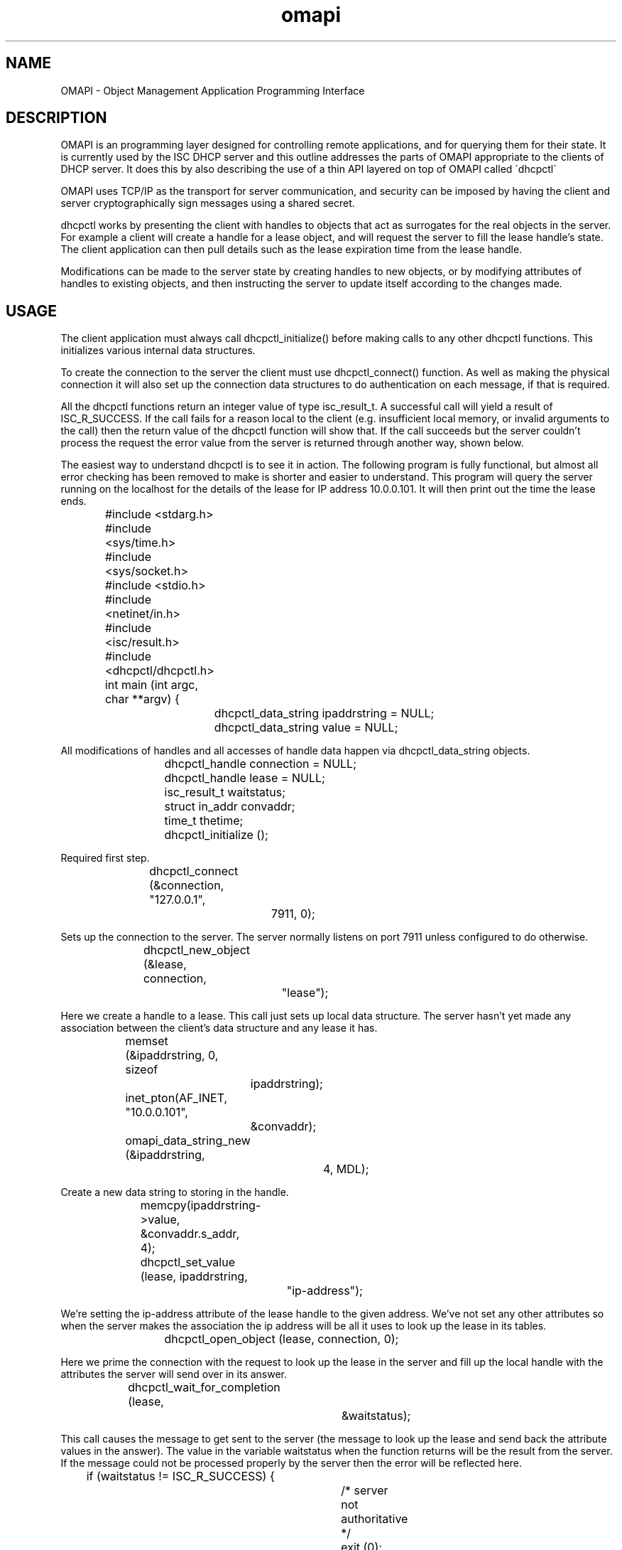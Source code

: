 .\"	$NetBSD: omapi.3,v 1.2.6.1 2024/02/29 11:39:57 martin Exp $
.\"
.\"	omapi.3
.\"
.\" Copyright (C) 2004-2022 Internet Systems Consortium, Inc. ("ISC")
.\" Copyright (c) 2000-2003 by Internet Software Consortium
.\"
.\" Permission to use, copy, modify, and distribute this software for any
.\" purpose with or without fee is hereby granted, provided that the above
.\" copyright notice and this permission notice appear in all copies.
.\"
.\" THE SOFTWARE IS PROVIDED "AS IS" AND ISC DISCLAIMS ALL WARRANTIES
.\" WITH REGARD TO THIS SOFTWARE INCLUDING ALL IMPLIED WARRANTIES OF
.\" MERCHANTABILITY AND FITNESS.  IN NO EVENT SHALL ISC BE LIABLE FOR
.\" ANY SPECIAL, DIRECT, INDIRECT, OR CONSEQUENTIAL DAMAGES OR ANY DAMAGES
.\" WHATSOEVER RESULTING FROM LOSS OF USE, DATA OR PROFITS, WHETHER IN AN
.\" ACTION OF CONTRACT, NEGLIGENCE OR OTHER TORTIOUS ACTION, ARISING OUT
.\" OF OR IN CONNECTION WITH THE USE OR PERFORMANCE OF THIS SOFTWARE.
.\"
.\"   Internet Systems Consortium, Inc.
.\"   PO Box 360
.\"   Newmarket, NH 03857 USA
.\"   <info@isc.org>
.\"   https://www.isc.org/
.\"
.\" This software has been written for Internet Systems Consortium
.\" by Ted Lemon in cooperation with Vixie Enterprises and Nominum, Inc.
.\"
.\" Support and other services are available for ISC products - see
.\" https://www.isc.org for more information or to learn more about ISC.
.\"
.TH omapi 3
.SH NAME
OMAPI - Object Management Application Programming Interface
.SH DESCRIPTION
.PP
OMAPI is an programming layer designed for controlling remote
applications, and for querying them for their state. It is currently
used by the ISC DHCP server and this outline addresses the parts of
OMAPI appropriate to the clients of DHCP server. It does this by also
describing the use of a thin API layered on top of OMAPI called
\'dhcpctl\'
.PP
OMAPI uses TCP/IP as the transport for server communication, and
security can be imposed by having the client and server
cryptographically sign messages using a shared secret.
.PP
dhcpctl works by presenting the client with handles to objects that
act as surrogates for the real objects in the server. For example a
client will create a handle for a lease object, and will request the
server to fill the lease handle's state. The client application can
then pull details such as the lease expiration time from the lease
handle.
.PP
Modifications can be made to the server state by creating handles to
new objects, or by modifying attributes of handles to existing
objects, and then instructing the server to update itself according to
the changes made.
.SH USAGE
.PP
The client application must always call dhcpctl_initialize() before
making calls to any other dhcpctl functions. This initializes
various internal data structures.
.PP
To create the connection to the server the client must use
dhcpctl_connect() function. As well as making the physical connection
it will also set up the connection data structures to do
authentication on each message, if that is required.
.PP
All the dhcpctl functions return an integer value of type
isc_result_t. A successful call will yield a result of
ISC_R_SUCCESS. If the call fails for a reason local to the client
(e.g. insufficient local memory, or invalid arguments to the call)
then the return value of the dhcpctl function will show that. If the
call succeeds but the server couldn't process the request the error
value from the server is returned through another way, shown below.
.PP
The easiest way to understand dhcpctl is to see it in action. The
following program is fully functional, but almost all error checking
has been removed to make is shorter and easier to understand. This
program will query the server running on the localhost for the details
of the lease for IP address 10.0.0.101. It will then print out the time
the lease ends.
.PP
.nf
		#include <stdarg.h>
		#include <sys/time.h>
		#include <sys/socket.h>
		#include <stdio.h>
		#include <netinet/in.h>

		#include <isc/result.h>
		#include <dhcpctl/dhcpctl.h>

		int main (int argc, char **argv) {
			dhcpctl_data_string ipaddrstring = NULL;
			dhcpctl_data_string value = NULL;
.fi
.PP
All modifications of handles and all accesses of handle data happen
via dhcpctl_data_string objects.
.PP
.nf
			dhcpctl_handle connection = NULL;
			dhcpctl_handle lease = NULL;
			isc_result_t waitstatus;
			struct in_addr convaddr;
			time_t thetime;

			dhcpctl_initialize ();
.fi
.PP
Required first step.
.PP
.nf
			dhcpctl_connect (&connection, "127.0.0.1",
					 7911, 0);
.fi
.PP
Sets up the connection to the server. The server normally listens on
port 7911 unless configured to do otherwise.
.PP
.nf
			dhcpctl_new_object (&lease, connection,
					    "lease");
.fi
.PP
Here we create a handle to a lease. This call just sets up local data
structure. The server hasn't yet made any association between the
client's data structure and any lease it has.
.PP
.nf
			memset (&ipaddrstring, 0, sizeof
				ipaddrstring);

			inet_pton(AF_INET, "10.0.0.101",
				  &convaddr);

			omapi_data_string_new (&ipaddrstring,
					       4, MDL);
.fi
.PP
Create a new data string to storing in the handle.
.PP
.nf
			memcpy(ipaddrstring->value, &convaddr.s_addr, 4);

			dhcpctl_set_value (lease, ipaddrstring,
					   "ip-address");
.fi
.PP
We're setting the ip-address attribute of the lease handle to the
given address. We've not set any other attributes so when the server
makes the association the ip address will be all it uses to look up
the lease in its tables.
.PP
.nf
			dhcpctl_open_object (lease, connection, 0);
.fi
.PP
Here we prime the connection with the request to look up the lease in
the server and fill up the local handle with the attributes the server
will send over in its answer.
.PP
.nf
			dhcpctl_wait_for_completion (lease,
						     &waitstatus);
.fi
.PP
This call causes the message to get sent to the server (the message to
look up the lease and send back the attribute values in the
answer). The value in the variable waitstatus when the function
returns will be the result from the server. If the message could
not be processed properly by the server then the error will be
reflected here.
.PP
.nf
			if (waitstatus != ISC_R_SUCCESS) {
				/* server not authoritative */
				exit (0);
			}

			dhcpctl_data_string_dereference(&ipaddrstring,
							MDL);
.fi
.PP
Clean-up memory we no longer need.
.PP
.nf
			dhcpctl_get_value (&value, lease, "ends");
.fi
.PP
Get the attribute named ``ends'' from the lease handle. This is a
4-byte integer of the time (in unix epoch seconds) that the lease
will expire.
.PP
.nf

			memcpy(&thetime, value->value, value->len);
			dhcpctl_data_string_dereference(&value, MDL);

			fprintf (stdout, "ending time is %s",
				 ctime(&thetime));
		}

.fi
.SH AUTHENTICATION
If the server demands authenticated connections then before opening
the connection the user must call dhcpctl_new_authenticator.
.PP
.nf
		dhcpctl_handle authenticator = NULL;
		const char *keyname = "a-key-name";
		const char *algorithm = "hmac-md5";
		const char *secret = "a-shared-secret";

		dhcpctl_new_authenticator (&authenticator,
                                           keyname,
                                           algorithm,
                                           secret,
					   strlen(secret) + 1);
.fi
.PP
The keyname, algorithm and must all match what is specified in the server's
dhcpd.conf file, excepting that the secret should appear in \'raw\' form, not
in base64 as it would in dhcpd.conf:
.PP
.nf
		key "a-key-name" {
			algorithm hmac-md5;
			secret "a-shared-secret";
		};

		# Set the omapi-key value to use
		# authenticated connections
		omapi-key a-key-name;
.fi
.PP
The authenticator handle that is created by the call to
dhcpctl_new_authenticator must be given as the last (the 4th) argument
to the call to dhcpctl_connect(). All messages will then be signed
with the given secret string using the specified algorithm.
.SH SEE ALSO
dhcpctl(3), omshell(1), dhcpd(8), dhclient(8), dhcpd.conf(5), dhclient.conf(5).
.SH AUTHOR
.B omapi
is maintained by ISC.  To learn more about Internet Systems Consortium,
see
.B https://www.isc.org
